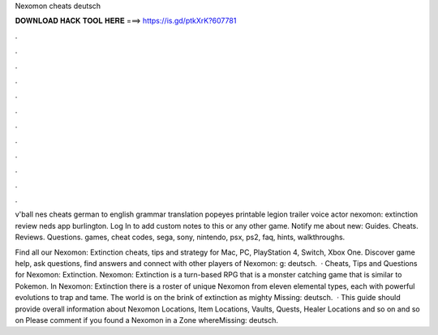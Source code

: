 Nexomon cheats deutsch



𝐃𝐎𝐖𝐍𝐋𝐎𝐀𝐃 𝐇𝐀𝐂𝐊 𝐓𝐎𝐎𝐋 𝐇𝐄𝐑𝐄 ===> https://is.gd/ptkXrK?607781



.



.



.



.



.



.



.



.



.



.



.



.

v'ball nes cheats german to english grammar translation popeyes printable legion trailer voice actor nexomon: extinction review neds app burlington. Log In to add custom notes to this or any other game. Notify me about new: Guides. Cheats. Reviews. Questions. games, cheat codes, sega, sony, nintendo, psx, ps2, faq, hints, walkthroughs.

Find all our Nexomon: Extinction cheats, tips and strategy for Mac, PC, PlayStation 4, Switch, Xbox One. Discover game help, ask questions, find answers and connect with other players of Nexomon: g: deutsch.  · Cheats, Tips and Questions for Nexomon: Extinction. Nexomon: Extinction is a turn-based RPG that is a monster catching game that is similar to Pokemon. In Nexomon: Extinction there is a roster of unique Nexomon from eleven elemental types, each with powerful evolutions to trap and tame. The world is on the brink of extinction as mighty Missing: deutsch.  · This guide should provide overall information about Nexomon Locations, Item Locations, Vaults, Quests, Healer Locations and so on and so on Please comment if you found a Nexomon in a Zone whereMissing: deutsch.
